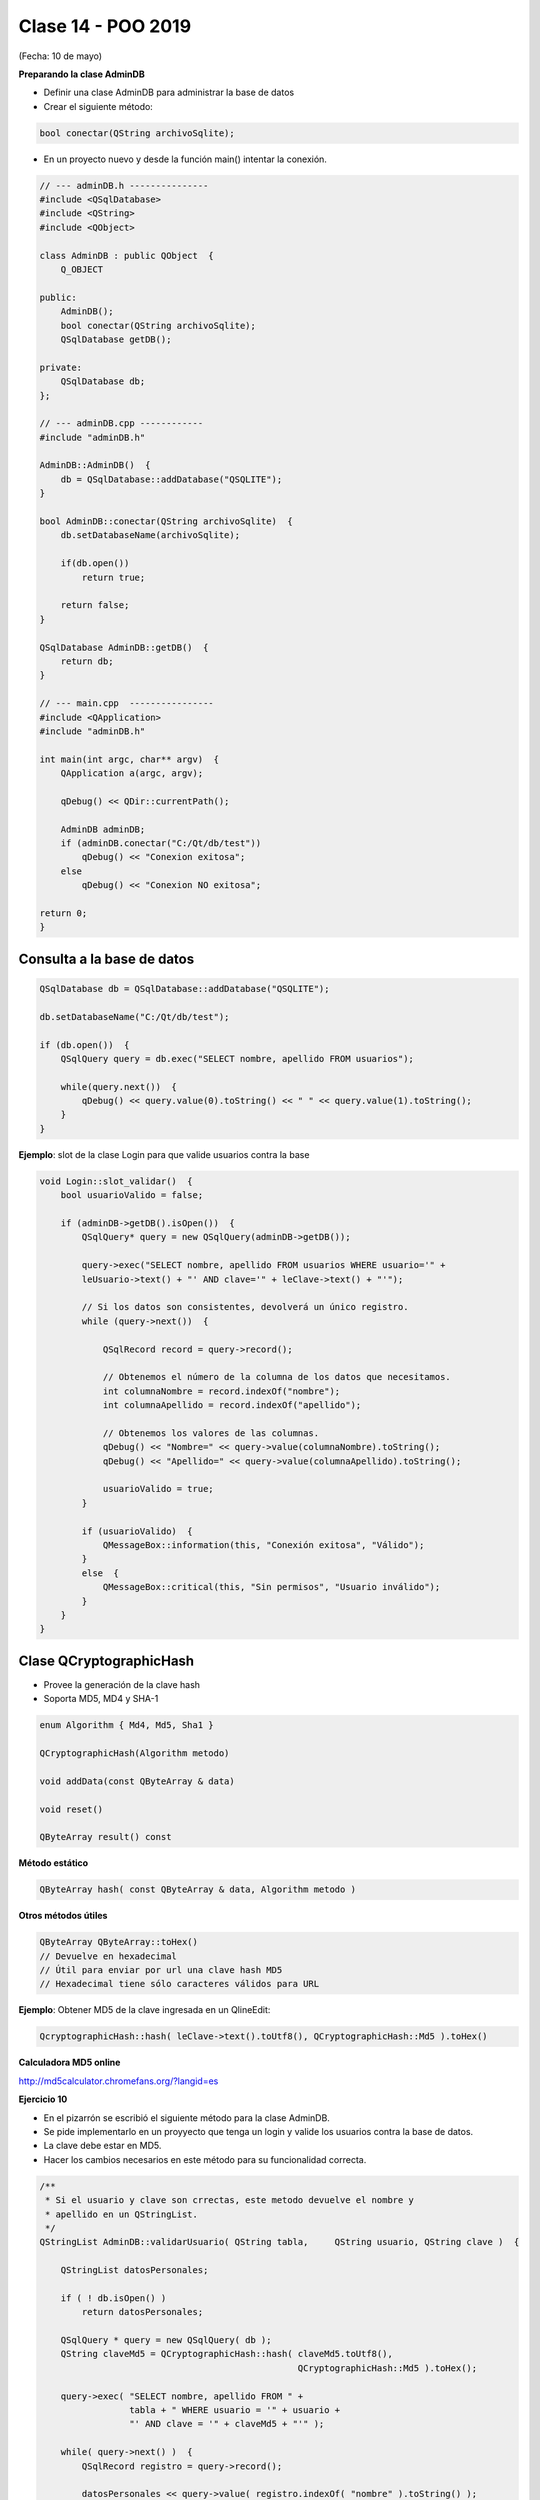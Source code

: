 .. -*- coding: utf-8 -*-

.. _rcs_subversion:

Clase 14 - POO 2019
===================
(Fecha: 10 de mayo)
		

**Preparando la clase AdminDB**

- Definir una clase AdminDB para administrar la base de datos
- Crear el siguiente método:

.. code-block:: c
	
	bool conectar(QString archivoSqlite); 

- En un proyecto nuevo y desde la función main() intentar la conexión.

.. code-block:: c

	// --- adminDB.h ---------------
	#include <QSqlDatabase>
	#include <QString>
	#include <QObject>

	class AdminDB : public QObject  {
	    Q_OBJECT

	public:
	    AdminDB();
	    bool conectar(QString archivoSqlite);
	    QSqlDatabase getDB();

	private:
	    QSqlDatabase db;
	};

	// --- adminDB.cpp ------------
	#include "adminDB.h"

	AdminDB::AdminDB()  {
	    db = QSqlDatabase::addDatabase("QSQLITE");
	}

	bool AdminDB::conectar(QString archivoSqlite)  {
	    db.setDatabaseName(archivoSqlite);

	    if(db.open())
	        return true;

	    return false;
	}

	QSqlDatabase AdminDB::getDB()  {
	    return db;
	}

	// --- main.cpp  ----------------
	#include <QApplication>
	#include "adminDB.h"

	int main(int argc, char** argv)  {
	    QApplication a(argc, argv);

	    qDebug() << QDir::currentPath();

	    AdminDB adminDB;
	    if (adminDB.conectar("C:/Qt/db/test"))
	        qDebug() << "Conexion exitosa";
	    else
	        qDebug() << "Conexion NO exitosa";

	return 0;
	}

Consulta a la base de datos
^^^^^^^^^^^^^^^^^^^^^^^^^^^

.. code-block:: c

	QSqlDatabase db = QSqlDatabase::addDatabase("QSQLITE");

	db.setDatabaseName("C:/Qt/db/test"); 

	if (db.open())  {
	    QSqlQuery query = db.exec("SELECT nombre, apellido FROM usuarios");

	    while(query.next())  {
	        qDebug() << query.value(0).toString() << " " << query.value(1).toString();
	    }
	}

	


**Ejemplo**: slot de la clase Login para que valide usuarios contra la base

.. code-block:: c

	void Login::slot_validar()  {
	    bool usuarioValido = false;

	    if (adminDB->getDB().isOpen())  {  
	        QSqlQuery* query = new QSqlQuery(adminDB->getDB());

	        query->exec("SELECT nombre, apellido FROM usuarios WHERE usuario='" + 
	        leUsuario->text() + "' AND clave='" + leClave->text() + "'");

	        // Si los datos son consistentes, devolverá un único registro.
	        while (query->next())  {

	            QSqlRecord record = query->record();

	            // Obtenemos el número de la columna de los datos que necesitamos.
	            int columnaNombre = record.indexOf("nombre");
	            int columnaApellido = record.indexOf("apellido");

	            // Obtenemos los valores de las columnas.
	            qDebug() << "Nombre=" << query->value(columnaNombre).toString();
	            qDebug() << "Apellido=" << query->value(columnaApellido).toString();

	            usuarioValido = true;
	        }

	        if (usuarioValido)  {
	            QMessageBox::information(this, "Conexión exitosa", "Válido");
	        }
	        else  {
	            QMessageBox::critical(this, "Sin permisos", "Usuario inválido");
	        }
	    }
	}


Clase QCryptographicHash
^^^^^^^^^^^^^^^^^^^^^^^^

- Provee la generación de la clave hash 
- Soporta MD5, MD4 y SHA-1

.. code-block:: c

	enum Algorithm { Md4, Md5, Sha1 }

	QCryptographicHash(Algorithm metodo)

	void addData(const QByteArray & data)
	
	void reset()

	QByteArray result() const


**Método estático**

.. code-block:: c

	QByteArray hash( const QByteArray & data, Algorithm metodo )


**Otros métodos útiles**

.. code-block:: c

	QByteArray QByteArray::toHex()
	// Devuelve en hexadecimal
	// Útil para enviar por url una clave hash MD5
	// Hexadecimal tiene sólo caracteres válidos para URL

**Ejemplo**: Obtener MD5 de la clave ingresada en un QlineEdit:

.. code-block:: c

	QcryptographicHash::hash( leClave->text().toUtf8(), QCryptographicHash::Md5 ).toHex()
	


**Calculadora MD5 online**

http://md5calculator.chromefans.org/?langid=es


**Ejercicio 10**

- En el pizarrón se escribió el siguiente método para la clase AdminDB.
- Se pide implementarlo en un proyyecto que tenga un login y valide los usuarios contra la base de datos.
- La clave debe estar en MD5.
- Hacer los cambios necesarios en este método para su funcionalidad correcta.

.. code-block:: c	
	
	/**
	 * Si el usuario y clave son crrectas, este metodo devuelve el nombre y 
	 * apellido en un QStringList.	           
	 */
	QStringList AdminDB::validarUsuario( QString tabla,	QString usuario, QString clave )  {

	    QStringList datosPersonales;

	    if ( ! db.isOpen() ) 
	        return datosPersonales;

	    QSqlQuery * query = new QSqlQuery( db );
	    QString claveMd5 = QCryptographicHash::hash( claveMd5.toUtf8(), 
	                                                 QCryptographicHash::Md5 ).toHex();

	    query->exec( "SELECT nombre, apellido FROM " +
	                 tabla + " WHERE usuario = '" + usuario +
	                 "' AND clave = '" + claveMd5 + "'" );
	
	    while( query->next() )  {
	        QSqlRecord registro = query->record();

	        datosPersonales << query->value( registro.indexOf( "nombre" ).toString() );
	        datosPersonales << query->value( registro.indexOf( "apellido" ).toString() );
	    }

	    return datosPersonales;
	} 



**Ejercicio 11**

- Crear el siguiente método dentro de la clase AdminDB:

.. code-block:: c	
	
	/**
	 * @brief Método que ejecuta una consulta SQL a la base de datos que ya se encuentra conectado. 
	          Utiliza QSqlQuery para ejecutar la consulta, con el método next() se van extrayendo 
	          los registros que pueden ser analizados con QSqlRecord para conocer la cantidad de 
	          campos por registro.
	 * @param comando es una consulta como la siguiente: SELECT nombre, apellido, id FROM usuarios
	 * @return Devuelve un QVector donde cada elemento es un registro, donde cada uno de estos registros 
	           están almacenados en un QStringList que contiene cada campo de cada registro.	           
	 */
	QVector<QStringList> select(QString comando); 



